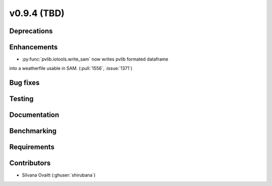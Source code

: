.. _whatsnew_0940:

v0.9.4 (TBD)
------------------------

Deprecations
~~~~~~~~~~~~


Enhancements
~~~~~~~~~~~~
* :py:func:`pvlib.iotools.write_sam` now writes pvlib formated dataframe 
into a weatherfile usable in SAM. (:pull:`1556`, :issue:`1371`)

Bug fixes
~~~~~~~~~


Testing
~~~~~~~


Documentation
~~~~~~~~~~~~~


Benchmarking
~~~~~~~~~~~~~


Requirements
~~~~~~~~~~~~


Contributors
~~~~~~~~~~~~
* Silvana Ovaitt (:ghuser:`shirubana`)